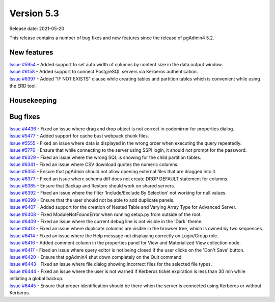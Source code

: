 ************
Version 5.3
************

Release date: 2021-05-20

This release contains a number of bug fixes and new features since the release of pgAdmin4 5.2.

New features
************

| `Issue #5954 <https://redmine.postgresql.org/issues/5954>`_ -  Added support to set auto width of columns by content size in the data output window.
| `Issue #6158 <https://redmine.postgresql.org/issues/6158>`_ -  Added support to connect PostgreSQL servers via Kerberos authentication.
| `Issue #6397 <https://redmine.postgresql.org/issues/6397>`_ -  Added "IF NOT EXISTS" clause while creating tables and partition tables which is convenient while using the ERD tool.

Housekeeping
************


Bug fixes
*********

| `Issue #4436 <https://redmine.postgresql.org/issues/4436>`_ -  Fixed an issue where drag and drop object is not correct in codemirror for properties dialog.
| `Issue #5477 <https://redmine.postgresql.org/issues/5477>`_ -  Added support for cache bust webpack chunk files.
| `Issue #5555 <https://redmine.postgresql.org/issues/5555>`_ -  Fixed an issue where data is displayed in the wrong order when executing the query repeatedly.
| `Issue #5776 <https://redmine.postgresql.org/issues/5776>`_ -  Ensure that while connecting to the server using SSPI login, it should not prompt for the password.
| `Issue #6329 <https://redmine.postgresql.org/issues/6329>`_ -  Fixed an issue where the wrong SQL is showing for the child partition tables.
| `Issue #6341 <https://redmine.postgresql.org/issues/6341>`_ -  Fixed an issue where CSV download quotes the numeric columns.
| `Issue #6355 <https://redmine.postgresql.org/issues/6355>`_ -  Ensure that pgAdmin should not allow opening external files that are dragged into it.
| `Issue #6377 <https://redmine.postgresql.org/issues/6377>`_ -  Fixed an issue where schema diff does not create DROP DEFAULT statement for columns.
| `Issue #6385 <https://redmine.postgresql.org/issues/6385>`_ -  Ensure that Backup and Restore should work on shared servers.
| `Issue #6392 <https://redmine.postgresql.org/issues/6392>`_ -  Fixed an issue where the filter 'Include/Exclude By Selection' not working for null values.
| `Issue #6399 <https://redmine.postgresql.org/issues/6399>`_ -  Ensure that the user should not be able to add duplicate panels.
| `Issue #6407 <https://redmine.postgresql.org/issues/6407>`_ -  Added support for the creation of Nested Table and Varying Array Type for Advanced Server.
| `Issue #6408 <https://redmine.postgresql.org/issues/6408>`_ -  Fixed ModuleNotFoundError when running setup.py from outside of the root.
| `Issue #6409 <https://redmine.postgresql.org/issues/6409>`_ -  Fixed an issue where the current debug line is not visible in the 'Dark' theme.
| `Issue #6413 <https://redmine.postgresql.org/issues/6413>`_ -  Fixed an issue where duplicate columns are visible in the browser tree, which is owned by two sequences.
| `Issue #6414 <https://redmine.postgresql.org/issues/6414>`_ -  Fixed an issue where the Help message not displaying correctly on Login/Group role.
| `Issue #6416 <https://redmine.postgresql.org/issues/6416>`_ -  Added comment column in the properties panel for View and Materialized View collection node.
| `Issue #6417 <https://redmine.postgresql.org/issues/6417>`_ -  Fixed an issue where query editor is not being closed if the user clicks on the 'Don't Save' button.
| `Issue #6420 <https://redmine.postgresql.org/issues/6420>`_ -  Ensure that pgAdmin4 shut down completely on the Quit command.
| `Issue #6443 <https://redmine.postgresql.org/issues/6443>`_ -  Fixed an issue where file dialog showing incorrect files for the selected file types.
| `Issue #6444 <https://redmine.postgresql.org/issues/6444>`_ -  Fixed an issue where the user is not warned if Kerberos ticket expiration is less than 30 min while initiating a global backup.
| `Issue #6445 <https://redmine.postgresql.org/issues/6445>`_ -  Ensure that proper identification should be there when the server is connected using Kerberos or without Kerberos.
